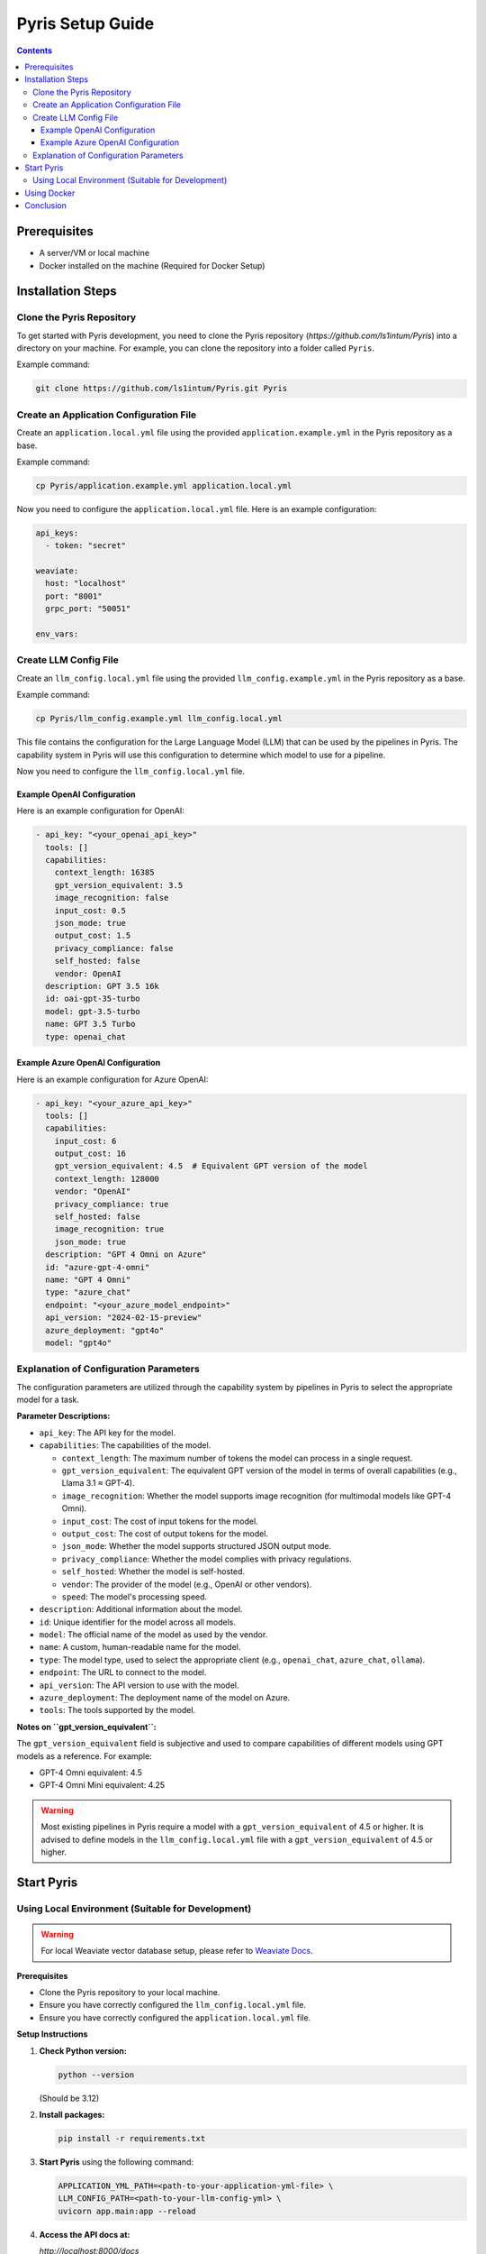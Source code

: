 .. _pyris-setup:

Pyris Setup Guide
=================

.. contents::

Prerequisites
-------------

- A server/VM or local machine
- Docker installed on the machine (Required for Docker Setup)

Installation Steps
------------------

Clone the Pyris Repository
~~~~~~~~~~~~~~~~~~~~~~~~~~

To get started with Pyris development, you need to clone the Pyris repository (`https://github.com/ls1intum/Pyris`) into a directory on your machine. For example, you can clone the repository into a folder called ``Pyris``.

Example command:

.. code-block:: bash

   git clone https://github.com/ls1intum/Pyris.git Pyris

Create an Application Configuration File
~~~~~~~~~~~~~~~~~~~~~~~~~~~~~~~~~~~~~~~~

Create an ``application.local.yml`` file using the provided ``application.example.yml`` in the Pyris repository as a base.

Example command:

.. code-block:: bash

   cp Pyris/application.example.yml application.local.yml

Now you need to configure the ``application.local.yml`` file. Here is an example configuration:

.. code-block:: yaml

   api_keys:
     - token: "secret"

   weaviate:
     host: "localhost"
     port: "8001"
     grpc_port: "50051"

   env_vars:

Create LLM Config File
~~~~~~~~~~~~~~~~~~~~~~

Create an ``llm_config.local.yml`` file using the provided ``llm_config.example.yml`` in the Pyris repository as a base.

Example command:

.. code-block:: bash

   cp Pyris/llm_config.example.yml llm_config.local.yml

This file contains the configuration for the Large Language Model (LLM) that can be used by the pipelines in Pyris. The capability system in Pyris will use this configuration to determine which model to use for a pipeline.

Now you need to configure the ``llm_config.local.yml`` file.

Example OpenAI Configuration
^^^^^^^^^^^^^^^^^^^^^^^^^^^^

Here is an example configuration for OpenAI:

.. code-block:: yaml

   - api_key: "<your_openai_api_key>"
     tools: []
     capabilities:
       context_length: 16385
       gpt_version_equivalent: 3.5
       image_recognition: false
       input_cost: 0.5
       json_mode: true
       output_cost: 1.5
       privacy_compliance: false
       self_hosted: false
       vendor: OpenAI
     description: GPT 3.5 16k
     id: oai-gpt-35-turbo
     model: gpt-3.5-turbo
     name: GPT 3.5 Turbo
     type: openai_chat

Example Azure OpenAI Configuration
^^^^^^^^^^^^^^^^^^^^^^^^^^^^^^^^^^

Here is an example configuration for Azure OpenAI:

.. code-block:: yaml

   - api_key: "<your_azure_api_key>"
     tools: []
     capabilities:
       input_cost: 6
       output_cost: 16
       gpt_version_equivalent: 4.5  # Equivalent GPT version of the model
       context_length: 128000
       vendor: "OpenAI"
       privacy_compliance: true
       self_hosted: false
       image_recognition: true
       json_mode: true
     description: "GPT 4 Omni on Azure"
     id: "azure-gpt-4-omni"
     name: "GPT 4 Omni"
     type: "azure_chat"
     endpoint: "<your_azure_model_endpoint>"
     api_version: "2024-02-15-preview"
     azure_deployment: "gpt4o"
     model: "gpt4o"

Explanation of Configuration Parameters
~~~~~~~~~~~~~~~~~~~~~~~~~~~~~~~~~~~~~~~

The configuration parameters are utilized through the capability system by pipelines in Pyris to select the appropriate model for a task.

**Parameter Descriptions:**

* ``api_key``: The API key for the model.
* ``capabilities``: The capabilities of the model.

  * ``context_length``: The maximum number of tokens the model can process in a single request.
  * ``gpt_version_equivalent``: The equivalent GPT version of the model in terms of overall capabilities (e.g., Llama 3.1 ≈ GPT-4).
  * ``image_recognition``: Whether the model supports image recognition (for multimodal models like GPT-4 Omni).
  * ``input_cost``: The cost of input tokens for the model.
  * ``output_cost``: The cost of output tokens for the model.
  * ``json_mode``: Whether the model supports structured JSON output mode.
  * ``privacy_compliance``: Whether the model complies with privacy regulations.
  * ``self_hosted``: Whether the model is self-hosted.
  * ``vendor``: The provider of the model (e.g., OpenAI or other vendors).
  * ``speed``: The model's processing speed.

* ``description``: Additional information about the model.
* ``id``: Unique identifier for the model across all models.
* ``model``: The official name of the model as used by the vendor.
* ``name``: A custom, human-readable name for the model.
* ``type``: The model type, used to select the appropriate client (e.g., ``openai_chat``, ``azure_chat``, ``ollama``).
* ``endpoint``: The URL to connect to the model.
* ``api_version``: The API version to use with the model.
* ``azure_deployment``: The deployment name of the model on Azure.
* ``tools``: The tools supported by the model.

**Notes on ``gpt_version_equivalent``:**

The ``gpt_version_equivalent`` field is subjective and used to compare capabilities of different models using GPT models as a reference. For example:

- GPT-4 Omni equivalent: 4.5
- GPT-4 Omni Mini equivalent: 4.25

.. warning::

   Most existing pipelines in Pyris require a model with a ``gpt_version_equivalent`` of 4.5 or higher. It is advised to define models in the ``llm_config.local.yml`` file with a ``gpt_version_equivalent`` of 4.5 or higher.

Start Pyris
-----------

Using Local Environment (Suitable for Development)
~~~~~~~~~~~~~~~~~~~~~~~~~~~~~~~~~~~~~~~~~~~~~~~~~~

.. warning::

   For local Weaviate vector database setup, please refer to `Weaviate Docs <https://weaviate.io/developers/weaviate/quickstart>`_.

**Prerequisites**

- Clone the Pyris repository to your local machine.
- Ensure you have correctly configured the ``llm_config.local.yml`` file.
- Ensure you have correctly configured the ``application.local.yml`` file.

**Setup Instructions**

1. **Check Python version:**

   .. code-block:: bash

      python --version

   (Should be 3.12)

2. **Install packages:**

   .. code-block:: bash

      pip install -r requirements.txt

3. **Start Pyris** using the following command:

   .. code-block:: bash

      APPLICATION_YML_PATH=<path-to-your-application-yml-file> \
      LLM_CONFIG_PATH=<path-to-your-llm-config-yml> \
      uvicorn app.main:app --reload

4. **Access the API docs at:**

   `http://localhost:8000/docs`

This setup should help you run the Pyris application on your local machine. Ensure you modify the configuration files as per your specific requirements before deploying.

Using Docker
------------

You can run Pyris in different environments: ``development`` or ``production``. Docker Compose is used to orchestrate the different services, including ``Pyris``, ``Weaviate``, and ``Nginx``.

**Prerequisites**

- Ensure Docker and Docker Compose are installed on your machine.
- Clone the Pyris repository to your local machine.

**Setup Instructions**

1. **Build and Run the Containers**

   You can run Pyris in different environments: development or production.

   - **For Development:**

     Use the following command to start the development environment:

     .. code-block:: bash

        docker compose -f docker-compose/pyris-dev.yml up --build

     This command will:

     - Build the Pyris application from the Dockerfile.
     - Start the Pyris application along with Weaviate in development mode.
     - Mount the local configuration files for easy modification.

     The application will be available at `http://localhost:8000`.

   - **For Production:**

     Use the following command to start the production environment:

     .. code-block:: bash

        docker compose -f docker-compose/pyris-production.yml up -d

     This command will:

     - Pull the latest Pyris image from the GitHub Container Registry.
     - Start the Pyris application along with Weaviate and Nginx in production mode.
     - Nginx will serve as a reverse proxy, handling SSL termination if certificates are provided.

     The application will be available at `https://<your-domain>`.

2. **Configuration**

   - **Weaviate**: Configured via the ``weaviate.yml`` file (default port 8001).
   - **Pyris Application**: Configuration is handled through environment variables and mounted YAML configuration files.
   - **Nginx**: Used for handling requests in production and is configured via ``nginx.yml``.

3. **Accessing the Application**

   - **Development**: Access the API documentation at ``http://localhost:8000/docs``.
   - **Production**: Access the application at your domain (e.g., `https://your-domain.com`).

4. **Stopping the Containers**

   - **Development:**

     .. code-block:: bash

        docker compose -f docker-compose/pyris-dev.yml down

   - **Production:**

     .. code-block:: bash

        docker compose -f docker-compose/pyris-production.yml down

5. **Logs and Debugging**

   - View the logs for a specific service, e.g., Pyris:

     .. code-block:: bash

        docker compose -f docker-compose/pyris-dev.yml logs pyris-app

   - For production, ensure that Nginx and Weaviate services are running smoothly and check their respective logs if needed.

This setup should help you run the Pyris application in both development and production environments with Docker. Ensure you modify the configuration files as per your specific requirements before deploying.

Conclusion
----------

That's it! You've successfully installed and configured Pyris.

